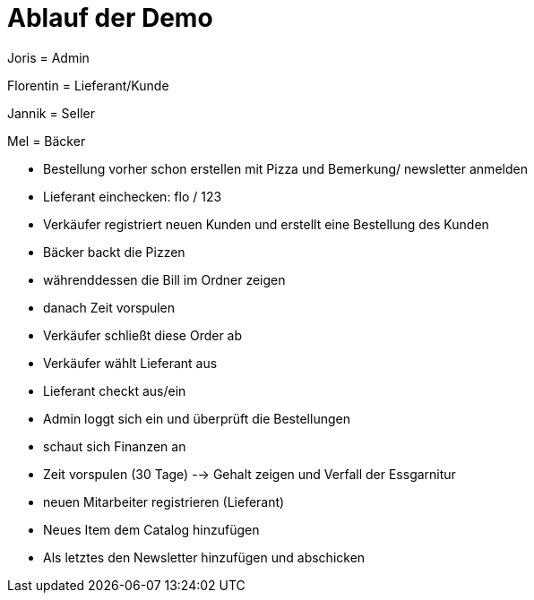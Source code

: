 = Ablauf der Demo

Joris = Admin

Florentin = Lieferant/Kunde

Jannik = Seller

Mel = Bäcker


* Bestellung vorher schon erstellen mit Pizza und Bemerkung/ newsletter anmelden

* Lieferant einchecken: flo / 123

* Verkäufer registriert neuen Kunden und erstellt eine Bestellung des Kunden

* Bäcker backt die Pizzen

* währenddessen die Bill im Ordner zeigen

* danach Zeit vorspulen

* Verkäufer schließt diese Order ab

* Verkäufer wählt Lieferant aus

* Lieferant checkt aus/ein

* Admin loggt sich ein und überprüft die Bestellungen

* schaut sich Finanzen an

* Zeit vorspulen (30 Tage) --> Gehalt zeigen und Verfall der Essgarnitur

* neuen Mitarbeiter registrieren (Lieferant)

* Neues Item dem Catalog hinzufügen

* Als letztes den Newsletter hinzufügen und abschicken
